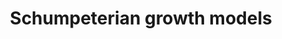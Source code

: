 :PROPERTIES:
:ID:       bf204d00-40bc-40ff-bd28-829072390a09
:END:
#+title: Schumpeterian growth models

#+HUGO_AUTO_SET_LASTMOD: t
#+hugo_base_dir: ~/BrainDump/
#+hugo_section: notes
#+HUGO_TAGS: placeholder
#+OPTIONS: num:nil ^:{} toc:nil
